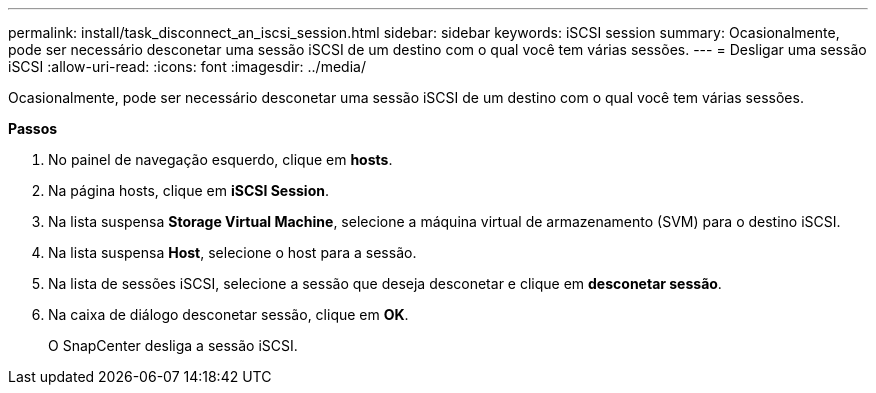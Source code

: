 ---
permalink: install/task_disconnect_an_iscsi_session.html 
sidebar: sidebar 
keywords: iSCSI session 
summary: Ocasionalmente, pode ser necessário desconetar uma sessão iSCSI de um destino com o qual você tem várias sessões. 
---
= Desligar uma sessão iSCSI
:allow-uri-read: 
:icons: font
:imagesdir: ../media/


[role="lead"]
Ocasionalmente, pode ser necessário desconetar uma sessão iSCSI de um destino com o qual você tem várias sessões.

*Passos*

. No painel de navegação esquerdo, clique em *hosts*.
. Na página hosts, clique em *iSCSI Session*.
. Na lista suspensa *Storage Virtual Machine*, selecione a máquina virtual de armazenamento (SVM) para o destino iSCSI.
. Na lista suspensa *Host*, selecione o host para a sessão.
. Na lista de sessões iSCSI, selecione a sessão que deseja desconetar e clique em *desconetar sessão*.
. Na caixa de diálogo desconetar sessão, clique em *OK*.
+
O SnapCenter desliga a sessão iSCSI.


